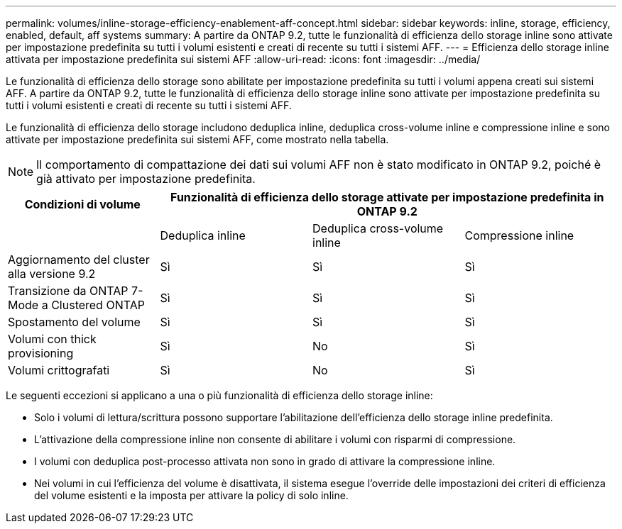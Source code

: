 ---
permalink: volumes/inline-storage-efficiency-enablement-aff-concept.html 
sidebar: sidebar 
keywords: inline, storage, efficiency, enabled, default, aff systems 
summary: A partire da ONTAP 9.2, tutte le funzionalità di efficienza dello storage inline sono attivate per impostazione predefinita su tutti i volumi esistenti e creati di recente su tutti i sistemi AFF. 
---
= Efficienza dello storage inline attivata per impostazione predefinita sui sistemi AFF
:allow-uri-read: 
:icons: font
:imagesdir: ../media/


[role="lead"]
Le funzionalità di efficienza dello storage sono abilitate per impostazione predefinita su tutti i volumi appena creati sui sistemi AFF. A partire da ONTAP 9.2, tutte le funzionalità di efficienza dello storage inline sono attivate per impostazione predefinita su tutti i volumi esistenti e creati di recente su tutti i sistemi AFF.

Le funzionalità di efficienza dello storage includono deduplica inline, deduplica cross-volume inline e compressione inline e sono attivate per impostazione predefinita sui sistemi AFF, come mostrato nella tabella.

[NOTE]
====
Il comportamento di compattazione dei dati sui volumi AFF non è stato modificato in ONTAP 9.2, poiché è già attivato per impostazione predefinita.

====
[cols="4*"]
|===
| Condizioni di volume 3+| Funzionalità di efficienza dello storage attivate per impostazione predefinita in ONTAP 9.2 


 a| 
 a| 
Deduplica inline
 a| 
Deduplica cross-volume inline
 a| 
Compressione inline



 a| 
Aggiornamento del cluster alla versione 9.2
 a| 
Sì
 a| 
Sì
 a| 
Sì



 a| 
Transizione da ONTAP 7-Mode a Clustered ONTAP
 a| 
Sì
 a| 
Sì
 a| 
Sì



 a| 
Spostamento del volume
 a| 
Sì
 a| 
Sì
 a| 
Sì



 a| 
Volumi con thick provisioning
 a| 
Sì
 a| 
No
 a| 
Sì



 a| 
Volumi crittografati
 a| 
Sì
 a| 
No
 a| 
Sì

|===
Le seguenti eccezioni si applicano a una o più funzionalità di efficienza dello storage inline:

* Solo i volumi di lettura/scrittura possono supportare l'abilitazione dell'efficienza dello storage inline predefinita.
* L'attivazione della compressione inline non consente di abilitare i volumi con risparmi di compressione.
* I volumi con deduplica post-processo attivata non sono in grado di attivare la compressione inline.
* Nei volumi in cui l'efficienza del volume è disattivata, il sistema esegue l'override delle impostazioni dei criteri di efficienza del volume esistenti e la imposta per attivare la policy di solo inline.

